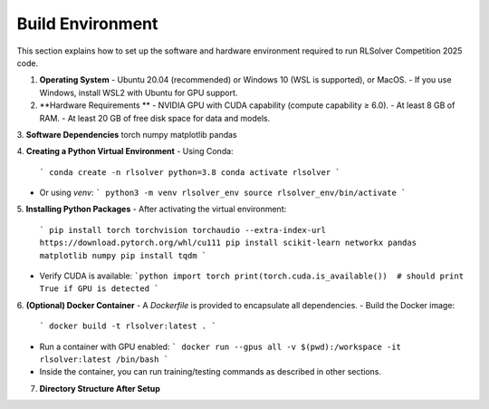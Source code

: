 Build Environment
=================

This section explains how to set up the software and hardware environment required to run RLSolver Competition 2025 code.

1. **Operating System**  
   - Ubuntu 20.04 (recommended) or Windows 10 (WSL is supported), or MacOS.
   - If you use Windows, install WSL2 with Ubuntu for GPU support.

2. **Hardware Requirements **
   - NVIDIA GPU with CUDA capability (compute capability ≥ 6.0).  
   - At least 8 GB of RAM.  
   - At least 20 GB of free disk space for data and models.

3. **Software Dependencies**
torch
numpy
matplotlib
pandas

4. **Creating a Python Virtual Environment**  
- Using Conda:
  ```
  conda create -n rlsolver python=3.8
  conda activate rlsolver
  ```
- Or using `venv`:
  ```
  python3 -m venv rlsolver_env
  source rlsolver_env/bin/activate
  ```

5. **Installing Python Packages**  
- After activating the virtual environment:
  ```
  pip install torch torchvision torchaudio --extra-index-url https://download.pytorch.org/whl/cu111
  pip install scikit-learn networkx pandas matplotlib numpy
  pip install tqdm
  ```
- Verify CUDA is available:
  ```python
  import torch
  print(torch.cuda.is_available())  # should print True if GPU is detected
  ```

6. **(Optional) Docker Container**  
- A `Dockerfile` is provided to encapsulate all dependencies.
- Build the Docker image:
  ```
  docker build -t rlsolver:latest .
  ```
- Run a container with GPU enabled:
  ```
  docker run --gpus all -v $(pwd):/workspace -it rlsolver:latest /bin/bash
  ```
- Inside the container, you can run training/testing commands as described in other sections.

7. **Directory Structure After Setup**  
